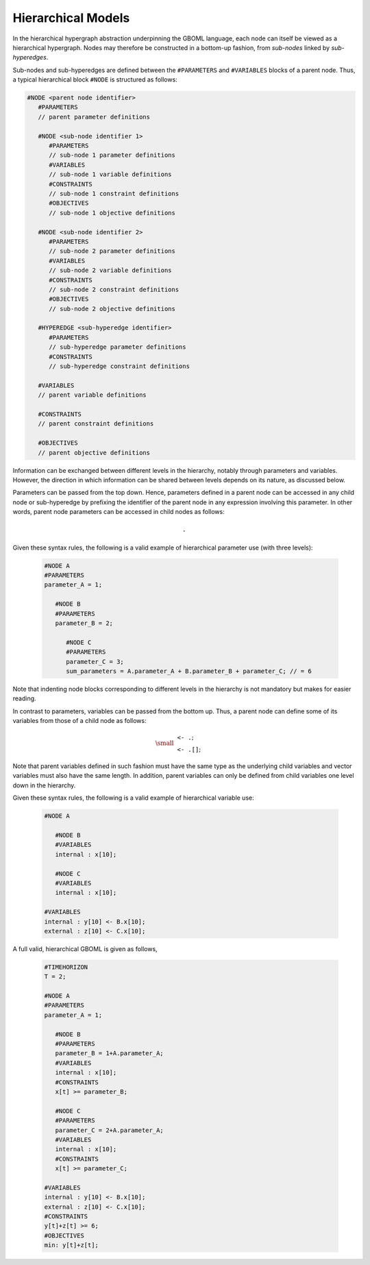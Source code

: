 Hierarchical Models
===================

In the hierarchical hypergraph abstraction underpinning the GBOML language, each node can itself be viewed as a hierarchical hypergraph. Nodes may therefore be constructed in a bottom-up fashion, from *sub-nodes* linked by *sub-hyperedges*.

Sub-nodes and sub-hyperedges are defined between the :math:`\texttt{#PARAMETERS}` and :math:`\texttt{#VARIABLES}` blocks of a parent node. Thus, a typical hierarchical block :math:`\texttt{#NODE}` is structured as follows:

.. code-block:: c

   #NODE <parent node identifier>
      #PARAMETERS
      // parent parameter definitions

      #NODE <sub-node identifier 1>
         #PARAMETERS
         // sub-node 1 parameter definitions
         #VARIABLES
         // sub-node 1 variable definitions
         #CONSTRAINTS
         // sub-node 1 constraint definitions
         #OBJECTIVES
         // sub-node 1 objective definitions

      #NODE <sub-node identifier 2>
         #PARAMETERS
         // sub-node 2 parameter definitions
         #VARIABLES
         // sub-node 2 variable definitions
         #CONSTRAINTS
         // sub-node 2 constraint definitions
         #OBJECTIVES
         // sub-node 2 objective definitions

      #HYPEREDGE <sub-hyperedge identifier>
         #PARAMETERS
         // sub-hyperedge parameter definitions
         #CONSTRAINTS
         // sub-hyperedge constraint definitions

      #VARIABLES
      // parent variable definitions

      #CONSTRAINTS
      // parent constraint definitions

      #OBJECTIVES
      // parent objective definitions

Information can be exchanged between different levels in the hierarchy, notably through parameters and variables. However, the direction in which information can be shared between levels depends on its nature, as discussed below.

Parameters can be passed from the top down. Hence, parameters defined in a parent node can be accessed in any child node or sub-hyperedge by prefixing the identifier of the parent node in any expression involving this parameter. In other words, parent node parameters can be accessed in child nodes as follows:

 .. math::

    \texttt{<parent node identifier>.<parameter identifier>}

Given these syntax rules, the following is a valid example of hierarchical parameter use (with three levels):

 .. code-block:: c

   #NODE A
   #PARAMETERS
   parameter_A = 1;

      #NODE B
      #PARAMETERS
      parameter_B = 2;

         #NODE C
         #PARAMETERS
         parameter_C = 3;
         sum_parameters = A.parameter_A + B.parameter_B + parameter_C; // = 6

Note that indenting node blocks corresponding to different levels in the hierarchy is not mandatory but makes for easier reading.

In contrast to parameters, variables can be passed from the bottom up. Thus, a parent node can define some of its variables from those of a child node as follows:

 .. math::

   {\small
   \begin{align*}
   &\texttt{<parent node identifier> <- <child node identifier>.<variable identifier>};\\
   &\texttt{<parent node identifier> <- <child node identifier>.<variable identifier>[<expression>]};
   \end{align*}}

Note that parent variables defined in such fashion must have the same type as the underlying child variables and vector variables must also have the same length. In addition, parent variables can only be defined from child variables one level down in the hierarchy.

Given these syntax rules, the following is a valid example of hierarchical variable use:

 .. code-block:: c

   #NODE A

      #NODE B
      #VARIABLES
      internal : x[10];

      #NODE C
      #VARIABLES
      internal : x[10];

   #VARIABLES
   internal : y[10] <- B.x[10];
   external : z[10] <- C.x[10];

A full valid, hierarchical GBOML is given as follows,

 .. code-block:: c

   #TIMEHORIZON
   T = 2;

   #NODE A
   #PARAMETERS
   parameter_A = 1;

      #NODE B
      #PARAMETERS
      parameter_B = 1+A.parameter_A;
      #VARIABLES
      internal : x[10];
      #CONSTRAINTS
      x[t] >= parameter_B;

      #NODE C
      #PARAMETERS
      parameter_C = 2+A.parameter_A;
      #VARIABLES
      internal : x[10];
      #CONSTRAINTS
      x[t] >= parameter_C;

   #VARIABLES
   internal : y[10] <- B.x[10];
   external : z[10] <- C.x[10];
   #CONSTRAINTS
   y[t]+z[t] >= 6;
   #OBJECTIVES
   min: y[t]+z[t];
